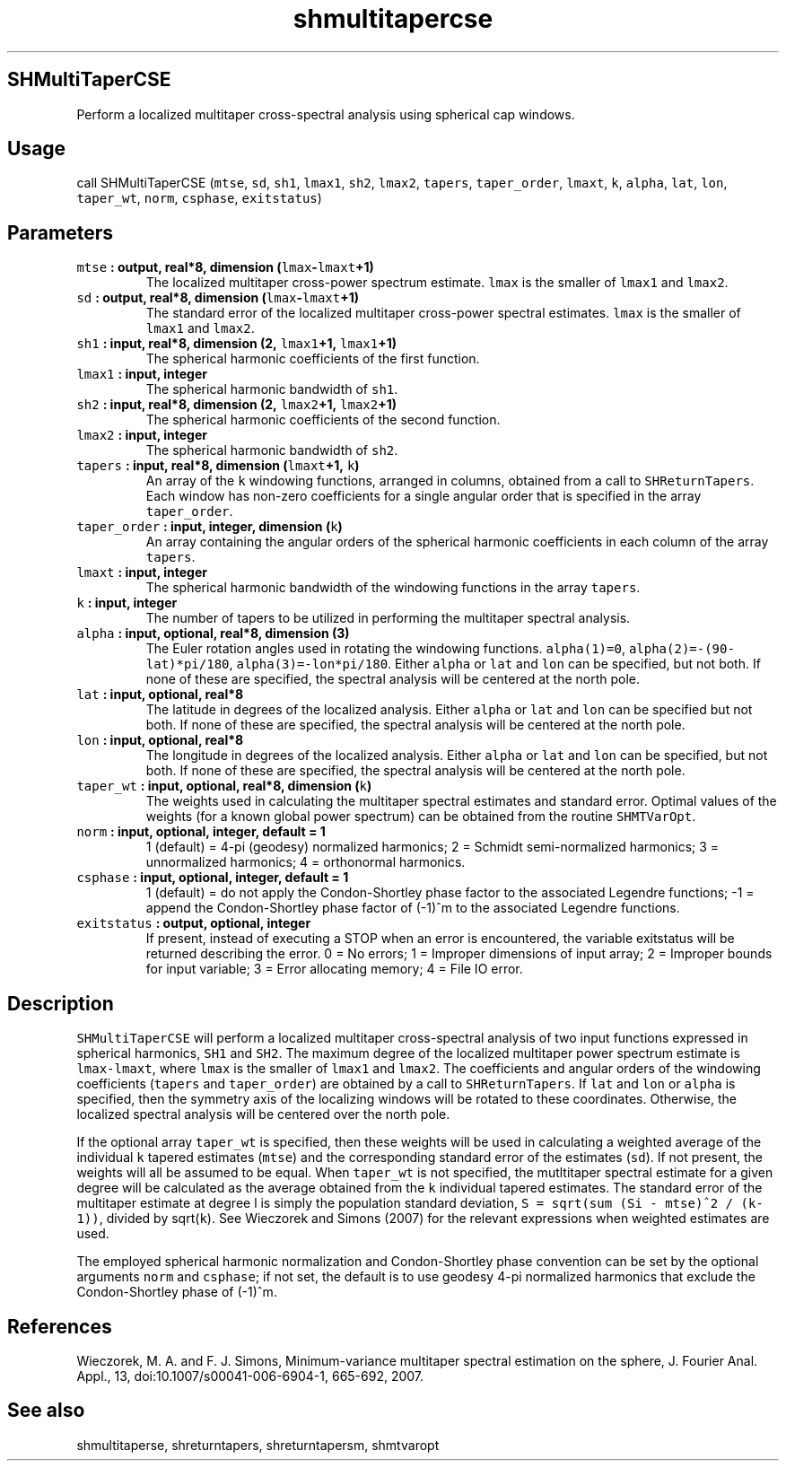 .\" Automatically generated by Pandoc 1.18
.\"
.TH "shmultitapercse" "1" "2016\-12\-05" "Fortran 95" "SHTOOLS 4.0"
.hy
.SH SHMultiTaperCSE
.PP
Perform a localized multitaper cross\-spectral analysis using spherical
cap windows.
.SH Usage
.PP
call SHMultiTaperCSE (\f[C]mtse\f[], \f[C]sd\f[], \f[C]sh1\f[],
\f[C]lmax1\f[], \f[C]sh2\f[], \f[C]lmax2\f[], \f[C]tapers\f[],
\f[C]taper_order\f[], \f[C]lmaxt\f[], \f[C]k\f[], \f[C]alpha\f[],
\f[C]lat\f[], \f[C]lon\f[], \f[C]taper_wt\f[], \f[C]norm\f[],
\f[C]csphase\f[], \f[C]exitstatus\f[])
.SH Parameters
.TP
.B \f[C]mtse\f[] : output, real*8, dimension (\f[C]lmax\f[]\-\f[C]lmaxt\f[]+1)
The localized multitaper cross\-power spectrum estimate.
\f[C]lmax\f[] is the smaller of \f[C]lmax1\f[] and \f[C]lmax2\f[].
.RS
.RE
.TP
.B \f[C]sd\f[] : output, real*8, dimension (\f[C]lmax\f[]\-\f[C]lmaxt\f[]+1)
The standard error of the localized multitaper cross\-power spectral
estimates.
\f[C]lmax\f[] is the smaller of \f[C]lmax1\f[] and \f[C]lmax2\f[].
.RS
.RE
.TP
.B \f[C]sh1\f[] : input, real*8, dimension (2, \f[C]lmax1\f[]+1, \f[C]lmax1\f[]+1)
The spherical harmonic coefficients of the first function.
.RS
.RE
.TP
.B \f[C]lmax1\f[] : input, integer
The spherical harmonic bandwidth of \f[C]sh1\f[].
.RS
.RE
.TP
.B \f[C]sh2\f[] : input, real*8, dimension (2, \f[C]lmax2\f[]+1, \f[C]lmax2\f[]+1)
The spherical harmonic coefficients of the second function.
.RS
.RE
.TP
.B \f[C]lmax2\f[] : input, integer
The spherical harmonic bandwidth of \f[C]sh2\f[].
.RS
.RE
.TP
.B \f[C]tapers\f[] : input, real*8, dimension (\f[C]lmaxt\f[]+1, \f[C]k\f[])
An array of the \f[C]k\f[] windowing functions, arranged in columns,
obtained from a call to \f[C]SHReturnTapers\f[].
Each window has non\-zero coefficients for a single angular order that
is specified in the array \f[C]taper_order\f[].
.RS
.RE
.TP
.B \f[C]taper_order\f[] : input, integer, dimension (\f[C]k\f[])
An array containing the angular orders of the spherical harmonic
coefficients in each column of the array \f[C]tapers\f[].
.RS
.RE
.TP
.B \f[C]lmaxt\f[] : input, integer
The spherical harmonic bandwidth of the windowing functions in the array
\f[C]tapers\f[].
.RS
.RE
.TP
.B \f[C]k\f[] : input, integer
The number of tapers to be utilized in performing the multitaper
spectral analysis.
.RS
.RE
.TP
.B \f[C]alpha\f[] : input, optional, real*8, dimension (3)
The Euler rotation angles used in rotating the windowing functions.
\f[C]alpha(1)=0\f[], \f[C]alpha(2)=\-(90\-lat)*pi/180\f[],
\f[C]alpha(3)=\-lon*pi/180\f[].
Either \f[C]alpha\f[] or \f[C]lat\f[] and \f[C]lon\f[] can be specified,
but not both.
If none of these are specified, the spectral analysis will be centered
at the north pole.
.RS
.RE
.TP
.B \f[C]lat\f[] : input, optional, real*8
The latitude in degrees of the localized analysis.
Either \f[C]alpha\f[] or \f[C]lat\f[] and \f[C]lon\f[] can be specified
but not both.
If none of these are specified, the spectral analysis will be centered
at the north pole.
.RS
.RE
.TP
.B \f[C]lon\f[] : input, optional, real*8
The longitude in degrees of the localized analysis.
Either \f[C]alpha\f[] or \f[C]lat\f[] and \f[C]lon\f[] can be specified,
but not both.
If none of these are specified, the spectral analysis will be centered
at the north pole.
.RS
.RE
.TP
.B \f[C]taper_wt\f[] : input, optional, real*8, dimension (\f[C]k\f[])
The weights used in calculating the multitaper spectral estimates and
standard error.
Optimal values of the weights (for a known global power spectrum) can be
obtained from the routine \f[C]SHMTVarOpt\f[].
.RS
.RE
.TP
.B \f[C]norm\f[] : input, optional, integer, default = 1
1 (default) = 4\-pi (geodesy) normalized harmonics; 2 = Schmidt
semi\-normalized harmonics; 3 = unnormalized harmonics; 4 = orthonormal
harmonics.
.RS
.RE
.TP
.B \f[C]csphase\f[] : input, optional, integer, default = 1
1 (default) = do not apply the Condon\-Shortley phase factor to the
associated Legendre functions; \-1 = append the Condon\-Shortley phase
factor of (\-1)^m to the associated Legendre functions.
.RS
.RE
.TP
.B \f[C]exitstatus\f[] : output, optional, integer
If present, instead of executing a STOP when an error is encountered,
the variable exitstatus will be returned describing the error.
0 = No errors; 1 = Improper dimensions of input array; 2 = Improper
bounds for input variable; 3 = Error allocating memory; 4 = File IO
error.
.RS
.RE
.SH Description
.PP
\f[C]SHMultiTaperCSE\f[] will perform a localized multitaper
cross\-spectral analysis of two input functions expressed in spherical
harmonics, \f[C]SH1\f[] and \f[C]SH2\f[].
The maximum degree of the localized multitaper power spectrum estimate
is \f[C]lmax\-lmaxt\f[], where \f[C]lmax\f[] is the smaller of
\f[C]lmax1\f[] and \f[C]lmax2\f[].
The coefficients and angular orders of the windowing coefficients
(\f[C]tapers\f[] and \f[C]taper_order\f[]) are obtained by a call to
\f[C]SHReturnTapers\f[].
If \f[C]lat\f[] and \f[C]lon\f[] or \f[C]alpha\f[] is specified, then
the symmetry axis of the localizing windows will be rotated to these
coordinates.
Otherwise, the localized spectral analysis will be centered over the
north pole.
.PP
If the optional array \f[C]taper_wt\f[] is specified, then these weights
will be used in calculating a weighted average of the individual
\f[C]k\f[] tapered estimates (\f[C]mtse\f[]) and the corresponding
standard error of the estimates (\f[C]sd\f[]).
If not present, the weights will all be assumed to be equal.
When \f[C]taper_wt\f[] is not specified, the mutltitaper spectral
estimate for a given degree will be calculated as the average obtained
from the \f[C]k\f[] individual tapered estimates.
The standard error of the multitaper estimate at degree l is simply the
population standard deviation,
\f[C]S\ =\ sqrt(sum\ (Si\ \-\ mtse)^2\ /\ (k\-1))\f[], divided by
sqrt(\f[C]k\f[]).
See Wieczorek and Simons (2007) for the relevant expressions when
weighted estimates are used.
.PP
The employed spherical harmonic normalization and Condon\-Shortley phase
convention can be set by the optional arguments \f[C]norm\f[] and
\f[C]csphase\f[]; if not set, the default is to use geodesy 4\-pi
normalized harmonics that exclude the Condon\-Shortley phase of (\-1)^m.
.SH References
.PP
Wieczorek, M.
A.
and F.
J.
Simons, Minimum\-variance multitaper spectral estimation on the sphere,
J.
Fourier Anal.
Appl., 13, doi:10.1007/s00041\-006\-6904\-1, 665\-692, 2007.
.SH See also
.PP
shmultitaperse, shreturntapers, shreturntapersm, shmtvaropt

